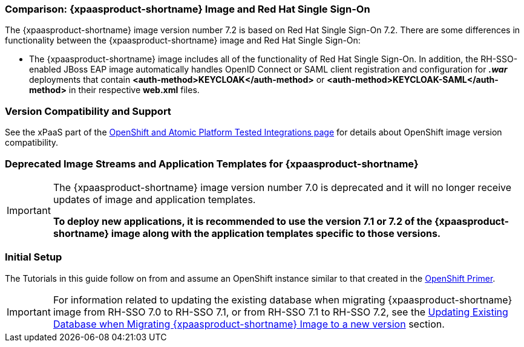 === Comparison: {xpaasproduct-shortname} Image and Red Hat Single Sign-On
The {xpaasproduct-shortname} image version number 7.2 is based on Red Hat Single Sign-On 7.2. There are some differences in functionality between the {xpaasproduct-shortname} image and Red Hat Single Sign-On:

* The {xpaasproduct-shortname} image includes all of the functionality of Red Hat Single Sign-On. In addition, the RH-SSO-enabled JBoss EAP image automatically handles OpenID Connect or SAML client registration and configuration for *_.war_* deployments that contain *<auth-method>KEYCLOAK</auth-method>* or *<auth-method>KEYCLOAK-SAML</auth-method>* in their respective *web.xml* files.

=== Version Compatibility and Support
See the xPaaS part of the https://access.redhat.com/articles/2176281[OpenShift and Atomic Platform Tested Integrations page] for details about OpenShift image version compatibility.

=== Deprecated Image Streams and Application Templates for {xpaasproduct-shortname}

[IMPORTANT]
====
The {xpaasproduct-shortname} image version number 7.0 is deprecated and it will no longer receive updates of image and application templates.

*To deploy new applications, it is recommended to use the version 7.1 or 7.2 of the {xpaasproduct-shortname} image along with the application templates specific to those versions.*
====

=== Initial Setup
The Tutorials in this guide follow on from and assume an OpenShift instance similar to that created in the https://access.redhat.com/documentation/en/red-hat-application-services/0/openshift-primer[OpenShift Primer].

[IMPORTANT]
====
For information related to updating the existing database when migrating {xpaasproduct-shortname} image from RH-SSO 7.0 to RH-SSO 7.1, or from RH-SSO 7.1 to RH-SSO 7.2, see the xref:../tutorials/tutorials.adoc#upgrading-sso-db-from-70-to-71[Updating Existing Database when Migrating {xpaasproduct-shortname} Image to a new version] section.
====

